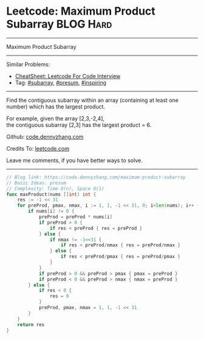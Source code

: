 * Leetcode: Maximum Product Subarray                              :BLOG:Hard:
#+STARTUP: showeverything
#+OPTIONS: toc:nil \n:t ^:nil creator:nil d:nil
:PROPERTIES:
:type:     subarray, inspiring, presum
:END:
---------------------------------------------------------------------
Maximum Product Subarray
---------------------------------------------------------------------
#+BEGIN_HTML
<a href="https://github.com/dennyzhang/code.dennyzhang.com/tree/master/problems/maximum-product-subarray"><img align="right" width="200" height="183" src="https://www.dennyzhang.com/wp-content/uploads/denny/watermark/github.png" /></a>
#+END_HTML
Similar Problems:
- [[https://cheatsheet.dennyzhang.com/cheatsheet-leetcode-A4][CheatSheet: Leetcode For Code Interview]]
- Tag: [[https://code.dennyzhang.com/tag/subarray][#subarray]], [[https://code.dennyzhang.com/tag/presum][#presum]], [[https://code.dennyzhang.com/review-inspiring][#inspiring]]
---------------------------------------------------------------------
Find the contiguous subarray within an array (containing at least one number) which has the largest product.

For example, given the array [2,3,-2,4],
the contiguous subarray [2,3] has the largest product = 6.

Github: [[https://github.com/dennyzhang/code.dennyzhang.com/tree/master/problems/maximum-product-subarray][code.dennyzhang.com]]

Credits To: [[https://leetcode.com/problems/maximum-product-subarray/description/][leetcode.com]]

Leave me comments, if you have better ways to solve.
---------------------------------------------------------------------

#+BEGIN_SRC go
// Blog link: https://code.dennyzhang.com/maximum-product-subarray
// Basic Ideas: presum
// Complexity: Time O(n), Space O(1)
func maxProduct(nums []int) int {
    res := -1 << 31
    for preProd, pmax, nmax, i := 1, 1, -1 << 31, 0; i<len(nums); i++ {
        if nums[i] != 0 {
            preProd = preProd * nums[i]
            if preProd > 0 {
                if res < preProd { res = preProd }
            } else {
                if nmax != -1<<31 {
                    if res < preProd/nmax { res = preProd/nmax }
                } else {
                    if res < preProd/pmax { res = preProd/pmax }
                }
            }
            if preProd > 0 && preProd > pmax { pmax = preProd }
            if preProd < 0 && preProd > nmax { nmax = preProd }
        } else {
            if res < 0 {
                res = 0
            }
            preProd, pmax, nmax = 1, 1, -1 << 31
        }
    }
    return res
}
#+END_SRC

#+BEGIN_HTML
<div style="overflow: hidden;">
<div style="float: left; padding: 5px"> <a href="https://www.linkedin.com/in/dennyzhang001"><img src="https://www.dennyzhang.com/wp-content/uploads/sns/linkedin.png" alt="linkedin" /></a></div>
<div style="float: left; padding: 5px"><a href="https://github.com/dennyzhang"><img src="https://www.dennyzhang.com/wp-content/uploads/sns/github.png" alt="github" /></a></div>
<div style="float: left; padding: 5px"><a href="https://www.dennyzhang.com/slack" target="_blank" rel="nofollow"><img src="https://www.dennyzhang.com/wp-content/uploads/sns/slack.png" alt="slack"/></a></div>
</div>
#+END_HTML
